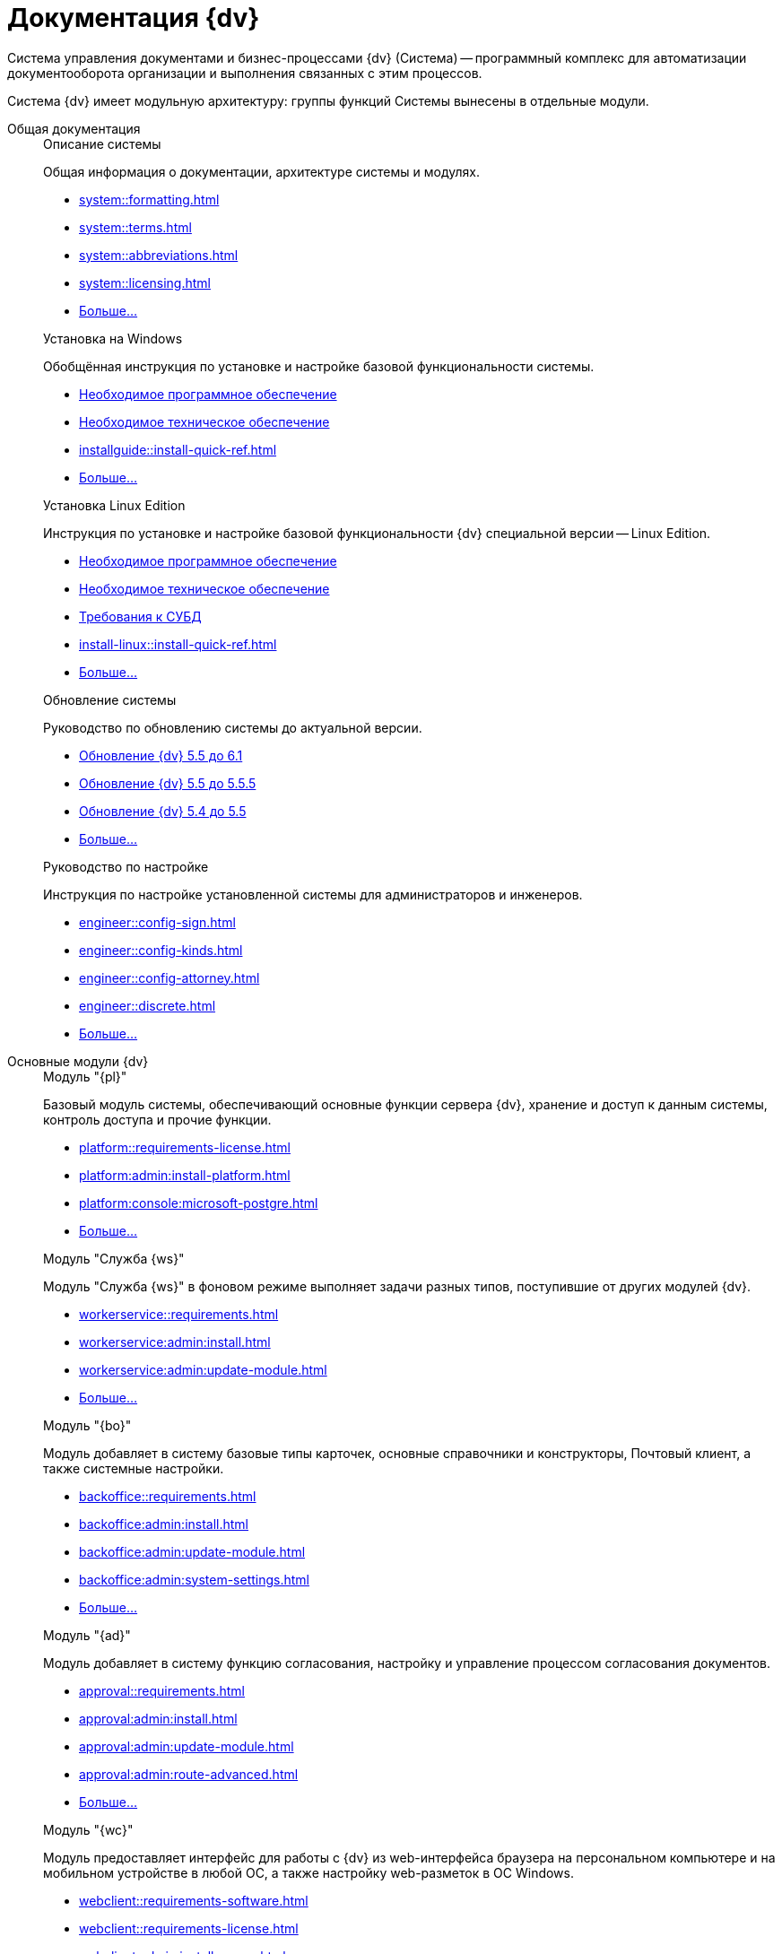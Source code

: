 :page-layout: home

= Документация {dv}

Система управления документами и бизнес-процессами {dv} (Система) -- программный комплекс для автоматизации документооборота организации и выполнения связанных с этим процессов.

Система {dv} имеет модульную архитектуру: группы функций Системы вынесены в отдельные модули.

[tabs]
====
Общая документация::
+
[#system]
.Описание системы
****
Общая информация о документации, архитектуре системы и модулях.

* xref:system::formatting.adoc[]
* xref:system::terms.adoc[]
* xref:system::abbreviations.adoc[]
* xref:system::licensing.adoc[]
* xref:system::index.adoc[Больше...]
****
+
[#installwindows]
.Установка на Windows
****
Обобщённая инструкция по установке и настройке базовой функциональности системы.

* xref:installguide::requirements-software.adoc[Необходимое программное обеспечение]
* xref:installguide::requirements-hardware.adoc[Необходимое техническое обеспечение]
* xref:installguide::install-quick-ref.adoc[]
* xref:installguide::index.adoc[Больше...]
****
+
[#installinux]
.Установка Linux Edition
****
Инструкция по установке и настройке базовой функциональности {dv} специальной версии -- Linux Edition.

* xref:install-linux::requirements-software.adoc[Необходимое программное обеспечение]
* xref:install-linux::requirements-hardware.adoc[Необходимое техническое обеспечение]
* xref:install-linux::requirements-database.adoc[Требования к СУБД]
* xref:install-linux::install-quick-ref.adoc[]
* xref:install-linux::index.adoc[Больше...]
****
+
[#upgrade]
.Обновление системы
****
Руководство по обновлению системы до актуальной версии.

* xref:upgrade:55-61:update.adoc[Обновление {dv} 5.5 до 6.1]
* xref:upgrade:55-555:update.adoc[Обновление {dv} 5.5 до 5.5.5]
* xref:upgrade:54-55:index.adoc[Обновление {dv} 5.4 до 5.5]
* xref:upgrade::index.adoc[Больше...]
****
+
[#engineer]
.Руководство по настройке
****
Инструкция по настройке установленной системы для администраторов и инженеров.

* xref:engineer::config-sign.adoc[]
* xref:engineer::config-kinds.adoc[]
* xref:engineer::config-attorney.adoc[]
* xref:engineer::discrete.adoc[]
* xref:engineer::index.adoc[Больше...]
****

Основные модули {dv}::
+
[#platform]
.Модуль "{pl}"
****
Базовый модуль системы, обеспечивающий основные функции сервера {dv}, хранение и доступ к данным системы, контроль доступа и прочие функции.

* xref:platform::requirements-license.adoc[]
* xref:platform:admin:install-platform.adoc[]
* xref:platform:console:microsoft-postgre.adoc[]
* xref:platform::index.adoc[Больше...]
****
+
[#worker]
.Модуль "Служба {ws}"
****
Модуль "Служба {ws}" в фоновом режиме выполняет задачи разных типов, поступившие от других модулей {dv}.

* xref:workerservice::requirements.adoc[]
* xref:workerservice:admin:install.adoc[]
* xref:workerservice:admin:update-module.adoc[]
* xref:workerservice::index.adoc[Больше...]
****
+
[#backoffice]
.Модуль "{bo}"
****
Модуль добавляет в систему базовые типы карточек, основные справочники и конструкторы, Почтовый клиент, а также системные настройки.

* xref:backoffice::requirements.adoc[]
* xref:backoffice:admin:install.adoc[]
* xref:backoffice:admin:update-module.adoc[]
* xref:backoffice:admin:system-settings.adoc[]
* xref:backoffice::index.adoc[Больше...]
****
+
[#approvaldesigner]
.Модуль "{ad}"
****
Модуль добавляет в систему функцию согласования, настройку и управление процессом согласования документов.

* xref:approval::requirements.adoc[]
* xref:approval:admin:install.adoc[]
* xref:approval:admin:update-module.adoc[]
* xref:approval:admin:route-advanced.adoc[]
* xref:approval::index.adoc[Больше...]
****
+
[#webclient]
.Модуль "{wc}"
****
Модуль предоставляет интерфейс для работы с {dv} из web-интерфейса браузера на персональном компьютере и на мобильном устройстве в любой ОС, а также настройку web-разметок в ОС Windows.

* xref:webclient::requirements-software.adoc[]
* xref:webclient::requirements-license.adoc[]
* xref:webclient:admin:install-server.adoc[]
* xref:webclient:layouts:interface.adoc[]
* xref:webclient::index.adoc[Больше...]
****
+
[#documentmanagement]
.Модуль "{dm}"
****
Приложение {dm} добавляет в систему готовое решение по работе с обычными и договорными документами. Решение предназначено для работы сотрудников и их взаимодействие в составе рабочих групп.

* xref:documentmgmt::requirements.adoc[]
* xref:documentmgmt:admin:install.adoc[]
* xref:documentmgmt:admin:update-module.adoc[]
* xref:documentmgmt::index.adoc[Больше...]
****
+
[#windowsclient]
.Модуль "{wincl}"
****
Модуль, предоставляющий интерфейс для работы, администрирования и настройки {dv} в ОС Windows.

* xref:winclient:admin:install.adoc[]
* xref:winclient:admin:update-module.adoc[]
* xref:winclient:admin:system-settings.adoc[]
* xref:winclient::index.adoc[Больше...]
****
+
[#mgmtconsole]
.Модуль "{mc}"
****
{mc} является инструментом администрирования системы {dv} и её компонентов, позволяет настроить конфигурацию Службы {ws}, просматривать сообщения и ошибки, связанные с работой карточек системы.

* xref:mgmtconsole::requirements.adoc[]
* xref:mgmtconsole:admin:install.adoc[]
* xref:mgmtconsole:admin:provide-access.adoc[]
* xref:mgmtconsole::index.adoc[Больше...]
****
+
[#takeoffice]
.Модуль "{to}"
****
Приложение _{to}_ добавляет в систему {dv} возможность работы с (устаревшими) карточками "{dv} 4.5" и предназначено для автоматизации наиболее распространенных задач документооборота.

* xref:takeoffice::requirements.adoc[]
* xref:takeoffice:admin:install-server.adoc[]
* xref:takeoffice:admin:functions.adoc[]
* xref:takeoffice::index.adoc[Больше...]
****
+
[#workflow]
.Модуль "{wf}"
****
Модуль "{wf}" системы {dv} обеспечивает управление бизнес-процессами и предоставляет возможности настройки и автоматизации типичных для документооборота организации бизнес-процессов.

* xref:workflow::requirements.adoc[]
* xref:workflow::license.adoc[]
* xref:workflow:admin:install.adoc[]
* xref:workflow:admin:update-module.adoc[]
* xref:workflow::index.adoc[Больше...]
****
+
[#edimodule]
.{em}
****
Модуль, предоставляющий возможности юридически значимого обмена электронными документами с контрагентами через операторов ЭДО (электронного документооборота).

* xref:edi:admin:install.adoc[]
* xref:edi:admin:configure-directory.adoc[]
* xref:edi:admin:configure-partners.adoc[]
* xref:edi::index.adoc[Больше...]
****
+
[#solutionmgr]
.Модуль "{sm}"
****
Модуль _{sm}_ предназначен для импорта и экспорта данных решений на базе {dv}.

* xref:solutionmngr::requirements.adoc[]
* xref:solutionmngr:admin:install-server.adoc[]
* xref:solutionmngr:user:functions.adoc[]
* xref:solutionmngr::index.adoc[Больше...]
****
+
[#archivemgmt]
.Модуль "{am}"
****
Комплект инструментов, предназначенный для выполнения административных задач в организациях, эксплуатирующих систему {dv}.

* xref:archivemgmt::requirements.adoc[]
* xref:archivemgmt:admin:install.adoc[]
* xref:archivemgmt:admin:update-module.adoc[]
* xref:archivemgmt:admin:administration.adoc[]
* xref:archivemgmt::index.adoc[Больше...]
****

Дополнительная документация::
+
[#programmer]
.Руководство разработчика
****
Руководство по разработке решений на основе программного кода {dv}, описание публичного API системы.

* xref:programmer::development.adoc[]
* xref:programmer:cards:connect-to-dv-server.adoc[]
* xref:programmer:DocsVisionObjectModel:class-lib.adoc[]
* xref:programmer::index.adoc[Больше...]
****
+
// [#schemas]
// .xref:schemas::index.adoc[Описание схем карточек]
// ****
//
// Описание схем метаданных карточек модулей {dv}.
//
// * xref:schemas::ApprovalDesigner.adoc[]
// * xref:schemas::ArchiveManagement.adoc[]
// * xref:schemas::BackOffice.adoc[]
// * xref:schemas::Platform.adoc[]
// * xref:schemas::TakeOffice.adoc[]
// * xref:schemas::WorkerService.adoc[]
// * xref:schemas::Workflow.adoc[]
//
// ****
+
[#resourcekit]
.Комплект утилит {rk}
****
Комплект инструментов, предназначенный для выполнения административных задач в организациях, эксплуатирующих систему {dv}.

* xref:resource-kit:admin:install.adoc[]
* xref:resource-kit:cardmanager:util.adoc[]
* xref:resource-kit:dvexplorer:util.adoc[]
* xref:resource-kit::index.adoc[Больше...]
****
+
[#desdirs]
.Конструкторы и справочники
****
Документация конструкторов и справочников -- инструментов администрирования и настройки системы.

* xref:platform:desdirs:index.adoc[Конструкторы и справочники модуля {pl}]
* xref:backoffice:desdirs:conditions.adoc[Конструкторы и справочники модуля {bo}]
* xref:platform:desdirs:index.adoc[Больше...]
****
====
